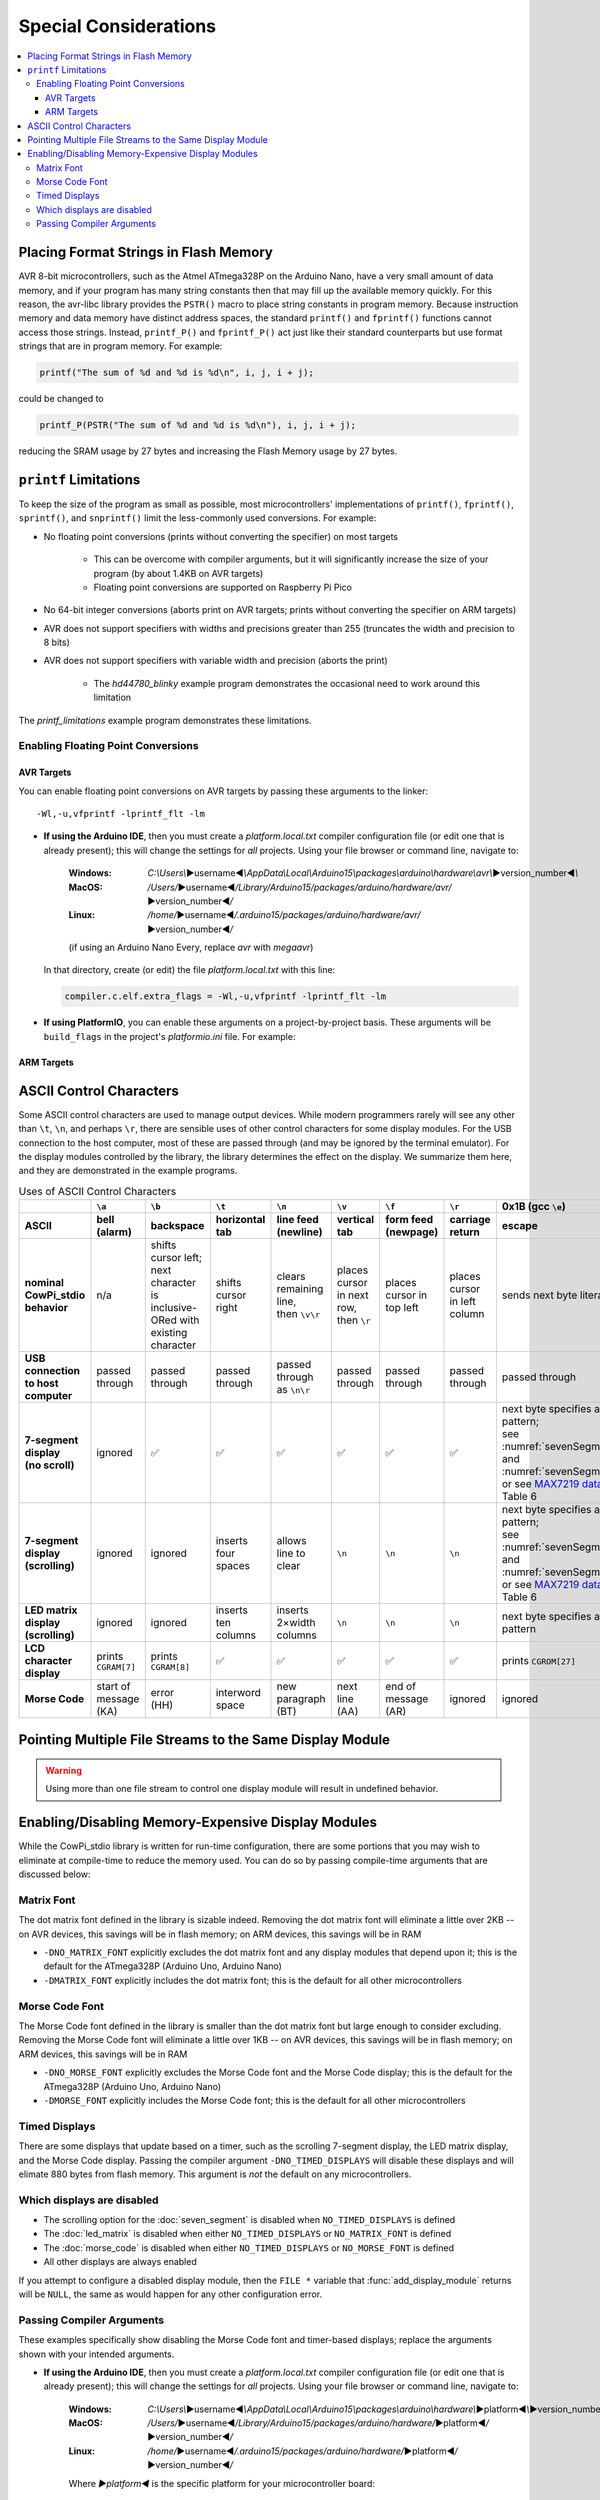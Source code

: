 Special Considerations
======================

..  contents:: \


Placing Format Strings in Flash Memory
--------------------------------------

AVR 8-bit microcontrollers, such as the Atmel ATmega328P on the Arduino Nano, have a very small amount of data memory, and if your program has many string constants then that may fill up the available memory quickly.
For this reason, the avr-libc library provides the ``PSTR()`` macro to place string constants in program memory.
Because instruction memory and data memory have distinct address spaces, the standard ``printf()`` and ``fprintf()`` functions cannot access those strings.
Instead, ``printf_P()`` and ``fprintf_P()`` act just like their standard counterparts but use format strings that are in program memory.
For example:

.. code:: c

   printf("The sum of %d and %d is %d\n", i, j, i + j);

could be changed to

.. code:: c

   printf_P(PSTR("The sum of %d and %d is %d\n"), i, j, i + j);

reducing the SRAM usage by 27 bytes and increasing the Flash Memory usage by 27 bytes.


``printf`` Limitations
----------------------

To keep the size of the program as small as possible, most microcontrollers' implementations of ``printf()``, ``fprintf()``, ``sprintf()``, and ``snprintf()`` limit the less-commonly used conversions.
For example:

- No floating point conversions (prints without converting the specifier) on most targets

    - This can be overcome with compiler arguments, but it will significantly increase the size of your program (by about 1.4KB on AVR targets)

    - Floating point conversions are supported on Raspberry Pi Pico

- No 64-bit integer conversions (aborts print on AVR targets; prints without converting the specifier on ARM targets)

- AVR does not support specifiers with widths and precisions greater than 255 (truncates the width and precision to 8 bits)

- AVR does not support specifiers with variable width and precision (aborts the print)

    - The *hd44780_blinky* example program demonstrates the occasional need to work around this limitation

The *printf_limitations* example program demonstrates these limitations.

Enabling Floating Point Conversions
"""""""""""""""""""""""""""""""""""

AVR Targets
'''''''''''

You can enable floating point conversions on AVR targets by passing these arguments to the linker::

    -Wl,-u,vfprintf -lprintf_flt -lm

-   **If using the Arduino IDE**\ , then you must create a *platform.local.txt* compiler configuration file (or edit one that is already present);
    this will change the settings for *all* projects. Using your file browser or command line, navigate to:

        :Windows:   *C:\\Users\\*\ ▶username◀\ *\\AppData\\Local\\Arduino15\\packages\\arduino\\hardware\\avr\\*\ ▶version_number◀\ *\\*

        :MacOS:     */Users/*\ ▶username◀\ */Library/Arduino15/packages/arduino/hardware/avr/*\ ▶version_number◀\ */*

        :Linux:     */home/*\ ▶username◀\ */.arduino15/packages/arduino/hardware/avr/*\ ▶version_number◀\ */*

        (if using an Arduino Nano Every, replace *avr* with *megaavr*)

    In that directory, create (or edit) the file *platform.local.txt* with this line:

    ..  code-block:: ini

        compiler.c.elf.extra_flags = -Wl,-u,vfprintf -lprintf_flt -lm

-   **If using PlatformIO**\ , you can enable these arguments on a project-by-project basis.
    These arguments will be ``build_flags`` in the project's *platformio.ini* file.
    For example:

    ..  code-block:: ini
        :emphasize-lines: 5

        [env:nanoatmega328new]
        platform = atmelavr
        board = nanoatmega328new
        framework = arduino
        build_flags = -Wl,-u,vfprintf -lprintf_flt -lm

ARM Targets
'''''''''''

..  TODO:: Linker arguments and/or inline asm directive for ARM


ASCII Control Characters
------------------------

Some ASCII control characters are used to manage output devices.
While modern programmers rarely will see any other than ``\t``, ``\n``, and perhaps ``\r``, there are sensible uses of other control characters for some display modules.
For the USB connection to the host computer, most of these are passed through (and may be ignored by the terminal emulator).
For the display modules controlled by the library, the library determines the effect on the display.
We summarize them here, and they are demonstrated in the example programs.

..  _asciiControlCharacters:
..  list-table:: Uses of ASCII Control Characters
    :header-rows: 2
    :stub-columns: 1
    :align: center

    *   -
        -   ``\a``
        -   ``\b``
        -   ``\t``
        -   ``\n``
        -   ``\v``
        -   ``\f``
        -   ``\r``
        -   0x1B (gcc ``\e``)
        -   0x1F
    *   -   ASCII
        -   bell (alarm)
        -   backspace
        -   horizontal tab
        -   line feed (newline)
        -   vertical tab
        -   form feed (newpage)
        -   carriage return
        -   escape
        -   delete
    *   -   nominal CowPi_stdio behavior
        -   n/a
        -   | shifts cursor left;
            | next character is
            | inclusive-ORed with
            | existing character
        -   shifts cursor right
        -   | clears remaining line,
            | then ``\v\r``
        -   | places cursor in next row,
            | then ``\r``
        -   places cursor in top left
        -   places cursor in left column
        -   sends next byte literally
        -   | ``\b``, then clears
            | existing character
    *   -   USB connection to host computer
        -   passed through
        -   passed through
        -   passed through
        -   passed through as ``\n\r``
        -   passed through
        -   passed through
        -   passed through
        -   passed through
        -   passed through
    *   -   | 7-segment display
            | (no scroll)
        -   ignored
        -   ✅
        -   ✅
        -   ✅
        -   ✅
        -   ✅
        -   ✅
        -   | next byte specifies a segment pattern;
            | see :numref:`sevenSegmentTable` and :numref:`sevenSegmentFigure`, or see `MAX7219 datasheet <https://www.analog.com/media/en/technical-documentation/data-sheets/max7219-max7221.pdf>`_, Table 6
        -   ✅
    *   -   | 7-segment display
            | (scrolling)
        -   ignored
        -   ignored
        -   inserts four spaces
        -   allows line to clear
        -   ``\n``
        -   ``\n``
        -   ``\n``
        -   | next byte specifies a segment pattern;
            | see :numref:`sevenSegmentTable` and :numref:`sevenSegmentFigure`, or see `MAX7219 datasheet <https://www.analog.com/media/en/technical-documentation/data-sheets/max7219-max7221.pdf>`_, Table 6
        -   ignored
    *   -   | LED matrix display
            | (scrolling)
        -   ignored
        -   ignored
        -   inserts ten columns
        -   inserts 2×width columns
        -   ``\n``
        -   ``\n``
        -   ``\n``
        -   next byte specifies a column pattern
        -   ignored
    *   -   LCD character display
        -   prints ``CGRAM[7]``
        -   prints ``CGRAM[8]``
        -   ✅
        -   ✅
        -   ✅
        -   ✅
        -   ✅
        -   prints ``CGROM[27]``
        -   prints ``CGROM[127]``
    *   -   Morse Code
        -   | start of message
            | (KA)
        -   | error
            | (HH)
        -   interword space
        -   | new paragraph
            | (BT)
        -   | next line
            | (AA)
        -   | end of message
            | (AR)
        -   ignored
        -   ignored
        -   | error
            | (HH)


Pointing Multiple File Streams to the Same Display Module
---------------------------------------------------------

..  WARNING::
    Using more than one file stream to control one display module will result in undefined behavior.

..  _memoryExpensiveDisplays:

Enabling/Disabling Memory-Expensive Display Modules
---------------------------------------------------

While the CowPi_stdio library is written for run-time configuration, there are some portions that you may wish to eliminate at compile-time to reduce the memory used.
You can do so by passing compile-time arguments that are discussed below:

Matrix Font
"""""""""""

The dot matrix font defined in the library is sizable indeed.
Removing the dot matrix font will eliminate a little over 2KB -- on AVR devices, this savings will be in flash memory;
on ARM devices, this savings will be in RAM

- ``-DNO_MATRIX_FONT`` explicitly excludes the dot matrix font and any display modules that depend upon it;
  this is the default for the ATmega328P (Arduino Uno, Arduino Nano)
- ``-DMATRIX_FONT`` explicitly includes the dot matrix font;
  this is the default for all other microcontrollers

Morse Code Font
"""""""""""""""

The Morse Code font defined in the library is smaller than the dot matrix font but large enough to consider excluding.
Removing the Morse Code font will eliminate a little over 1KB -- on AVR devices, this savings will be in flash memory;
on ARM devices, this savings will be in RAM

- ``-DNO_MORSE_FONT`` explicitly excludes the Morse Code font and the Morse Code display;
  this is the default for the ATmega328P (Arduino Uno, Arduino Nano)
- ``-DMORSE_FONT`` explicitly includes the Morse Code font;
  this is the default for all other microcontrollers

Timed Displays
""""""""""""""

There are some displays that update based on a timer, such as the scrolling 7-segment display, the LED matrix display, and the Morse Code display.
Passing the compiler argument ``-DNO_TIMED_DISPLAYS`` will disable these displays and will elimate 880 bytes from flash memory.
This argument is *not* the default on any microcontrollers.

Which displays are disabled
"""""""""""""""""""""""""""

- The scrolling option for the :doc:`seven_segment` is disabled when ``NO_TIMED_DISPLAYS`` is defined
- The :doc:`led_matrix` is disabled when either ``NO_TIMED_DISPLAYS`` or ``NO_MATRIX_FONT`` is defined
- The :doc:`morse_code` is disabled when either ``NO_TIMED_DISPLAYS`` or ``NO_MORSE_FONT`` is defined
- All other displays are always enabled

If you attempt to configure a disabled display module, then the ``FILE *`` variable that :func:`add_display_module` returns will be ``NULL``, the same as would happen for any other configuration error.

..  _passingCompilerArguments:

Passing Compiler Arguments
""""""""""""""""""""""""""

These examples specifically show disabling the Morse Code font and timer-based displays;
replace the arguments shown with your intended arguments.

-   **If using the Arduino IDE**\ , then you must create a *platform.local.txt* compiler configuration file (or edit one that is already present);
    this will change the settings for *all* projects. Using your file browser or command line, navigate to:

        :Windows:   *C:\\Users\\*\ ▶username◀\ *\\AppData\\Local\\Arduino15\\packages\\arduino\\hardware\\*\ ▶platform◀\ *\\*\ ▶version_number◀\ *\\*

        :MacOS:     */Users/*\ ▶username◀\ */Library/Arduino15/packages/arduino/hardware/*\ ▶platform◀\ */*\ ▶version_number◀\ */*

        :Linux:     */home/*\ ▶username◀\ */.arduino15/packages/arduino/hardware/*\ ▶platform◀\ */*\ ▶version_number◀\ */*

        Where *▶platform◀* is the specific platform for your microcontroller board:

            :avr:           Arduino Nano, Arduino Uno, Arduino Mega 2560
            :megaavr:       Arduino Nano Every
            :samd:          Arduino Nano 33 IoT
            :mbed_nano:     Arduino Nano 33 BLE
            :mbed_rp2040:   Arduino Nano RP2040 Connect, Raspberry Pi Pico

    In that directory, create (or edit) the file *platform.local.txt* with lines such as these:

    ..  code-block:: ini

        compiler.c.extra_flags = -DNO_MORSE_FONT -DNO_TIMED_DISPLAYS
        compiler.cpp.extra_flags = -DNO_MORSE_FONT -DNO_TIMED_DISPLAYS

-   **If using PlatformIO**\ , you can enable these arguments on a project-by-project basis.
    These arguments will be ``build_flags`` in the project's *platformio.ini* file.
    For example:

    ..  code-block:: ini
        :emphasize-lines: 5

        [env:nanoatmega328new]
        platform = atmelavr
        board = nanoatmega328new
        framework = arduino
        build_flags = -DNO_MORSE_FONT -DNO_TIMED_DISPLAYS
